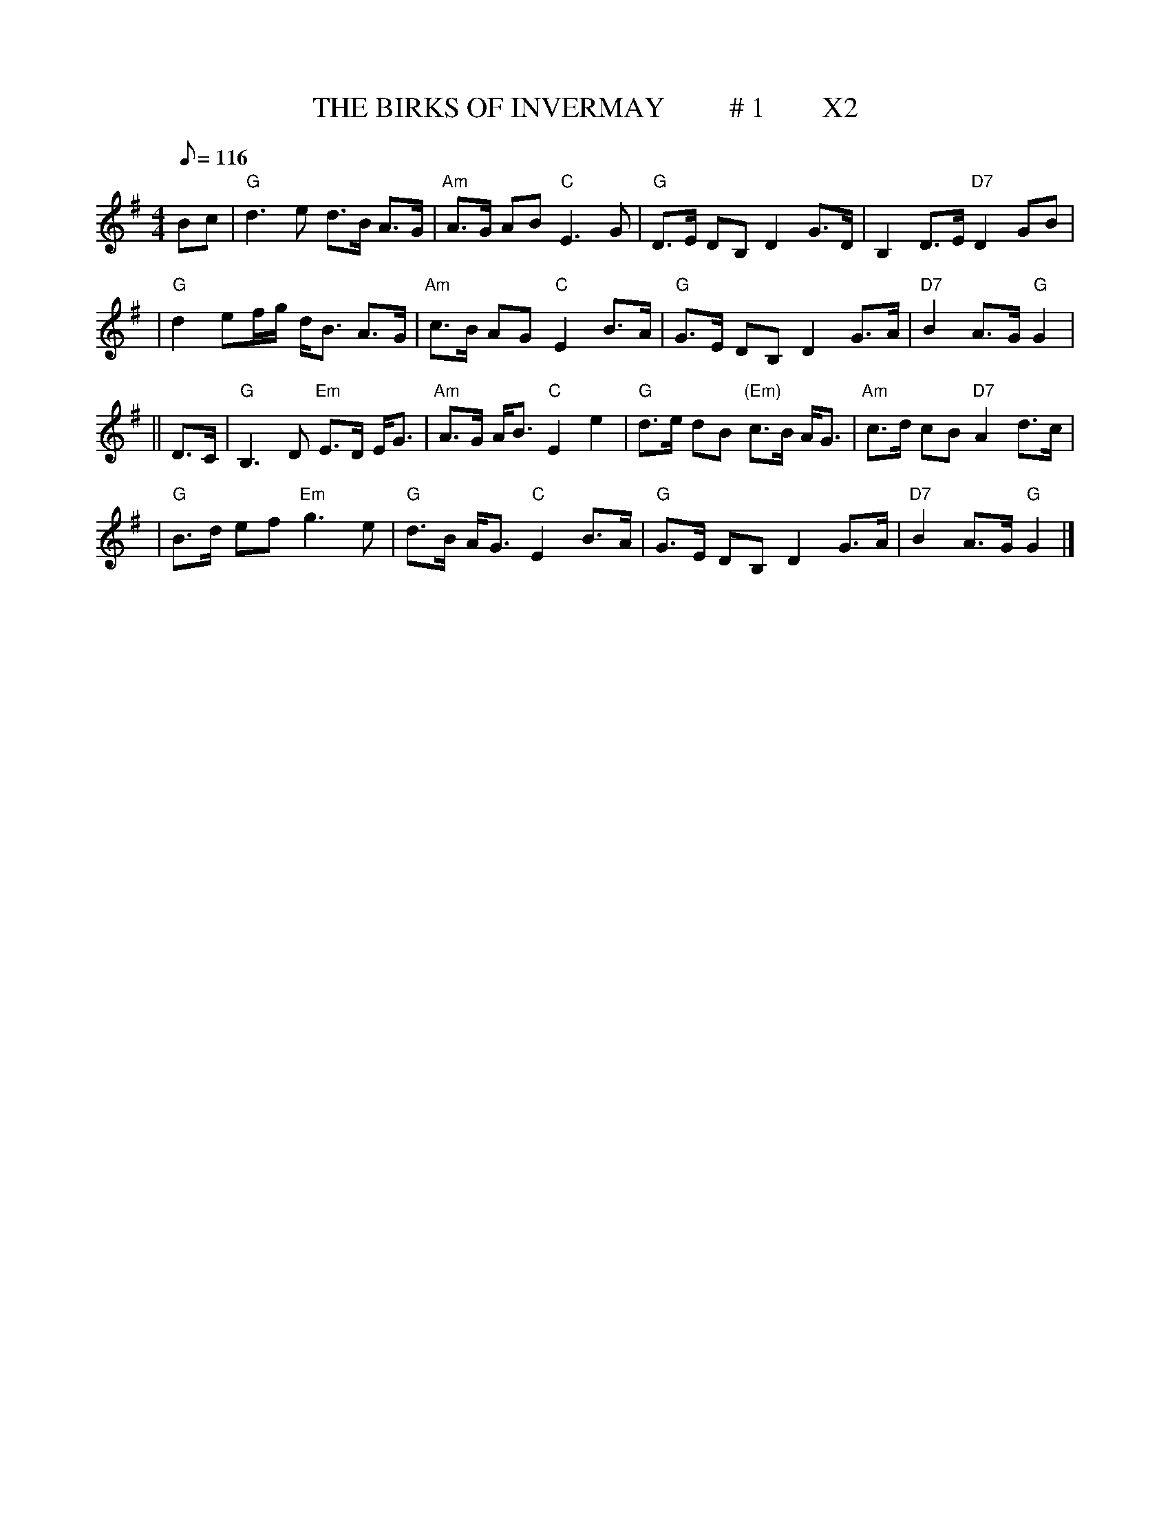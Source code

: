 X:23
T:THE BIRKS OF INVERMAY         # 1        X2
M:4/4
L:1/8
Q:116
S:8 X 32 STRATHSPEY  1,2,3,4, 2,3,4,1
R:STRATHSPEY
B:RSCDS 16-2(I)
N:"Surenne"
K:G
Bc \
| "G"d3e d>B A>G | "Am"A>G AB "C"E3 G \
| "G"D>E DB, D2 G>D | B,2 D>E "D7"D2 GB |!
| "G"d2ef/g/ d<B A>G | "Am"c>B AG "C"E2 B>A \
| "G"G>E DB, D2 G>A | "D7"B2 A>G "G"G2|!
|| D>C \
| "G"B,3 D "Em"E>D E<G | "Am"A>G A<B "C"E2 e2 \
| "G"d>e dB "(Em)"c>B A<G | "Am"c>d cB "D7"A2 d>c |!
| "G"B>d ef "Em"g3e | "G"d>B A<G "C"E2 B>A \
| "G"G>E DB, D2 G>A | "D7"B2 A>G "G"G2 |]
